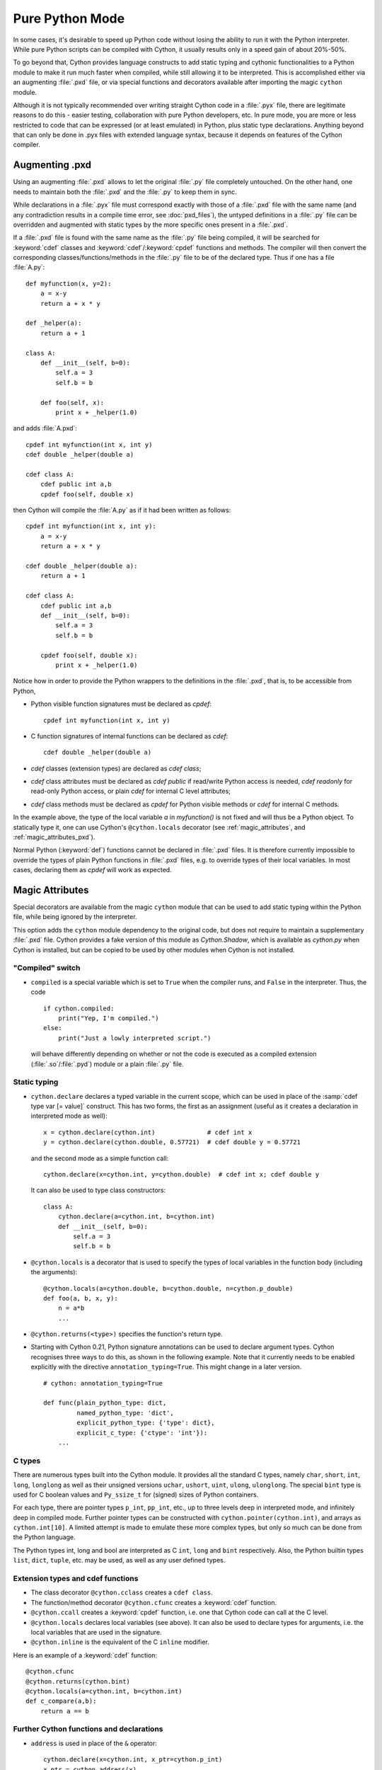 
.. _pure-mode:

Pure Python Mode
================

In some cases, it's desirable to speed up Python code without losing the
ability to run it with the Python interpreter.  While pure Python scripts
can be compiled with Cython, it usually results only in a speed gain of
about 20%-50%.

To go beyond that, Cython provides language constructs to add static typing
and cythonic functionalities to a Python module to make it run much faster
when compiled, while still allowing it to be interpreted.
This is accomplished either via an augmenting :file:`.pxd` file, or
via special functions and decorators available after importing the magic
``cython`` module.

Although it is not typically recommended over writing straight Cython code
in a :file:`.pyx` file, there are legitimate reasons to do this - easier
testing, collaboration with pure Python developers, etc.  In pure mode, you
are more or less restricted to code that can be expressed (or at least
emulated) in Python, plus static type declarations. Anything beyond that
can only be done in .pyx files with extended language syntax, because it
depends on features of the Cython compiler.


Augmenting .pxd
---------------

Using an augmenting :file:`.pxd` allows to let the original :file:`.py` file
completely untouched.  On the other hand, one needs to maintain both the
:file:`.pxd` and the :file:`.py` to keep them in sync.

While declarations in a :file:`.pyx` file must correspond exactly with those
of a :file:`.pxd` file with the same name (and any contradiction results in
a compile time error, see :doc:`pxd_files`), the untyped definitions in a
:file:`.py` file can be overridden and augmented with static types by the more
specific ones present in a :file:`.pxd`.

If a :file:`.pxd` file is found with the same name as the :file:`.py` file
being compiled, it will be searched for :keyword:`cdef` classes and
:keyword:`cdef`/:keyword:`cpdef` functions and methods.  The compiler will
then convert the corresponding classes/functions/methods in the :file:`.py`
file to be of the declared type.  Thus if one has a file :file:`A.py`::

    def myfunction(x, y=2):
        a = x-y
        return a + x * y

    def _helper(a):
        return a + 1

    class A:
        def __init__(self, b=0):
            self.a = 3
            self.b = b

        def foo(self, x):
            print x + _helper(1.0)

and adds :file:`A.pxd`::

    cpdef int myfunction(int x, int y)
    cdef double _helper(double a)

    cdef class A:
        cdef public int a,b
        cpdef foo(self, double x)

then Cython will compile the :file:`A.py` as if it had been written as follows::

    cpdef int myfunction(int x, int y):
        a = x-y
        return a + x * y

    cdef double _helper(double a):
        return a + 1

    cdef class A:
        cdef public int a,b
        def __init__(self, b=0):
            self.a = 3
            self.b = b

        cpdef foo(self, double x):
            print x + _helper(1.0)

Notice how in order to provide the Python wrappers to the definitions
in the :file:`.pxd`, that is, to be accessible from Python,

* Python visible function signatures must be declared as `cpdef`::

    cpdef int myfunction(int x, int y)

* C function signatures of internal functions can be declared as `cdef`::

    cdef double _helper(double a)

* `cdef` classes (extension types) are declared as `cdef class`;

* `cdef` class attributes must be declared as `cdef public` if read/write
  Python access is needed, `cdef readonly` for read-only Python access, or
  plain `cdef` for internal C level attributes;

* `cdef` class methods must be declared as `cpdef` for Python visible
  methods or `cdef` for internal C methods.


In the example above, the type of the local variable `a` in `myfunction()`
is not fixed and will thus be a Python object.  To statically type it, one
can use Cython's ``@cython.locals`` decorator (see :ref:`magic_attributes`,
and :ref:`magic_attributes_pxd`).

Normal Python (:keyword:`def`) functions cannot be declared in :file:`.pxd`
files.  It is therefore currently impossible to override the types of plain
Python functions in :file:`.pxd` files, e.g. to override types of their local
variables.  In most cases, declaring them as `cpdef` will work as expected.


.. _magic_attributes:

Magic Attributes
----------------

Special decorators are available from the magic ``cython`` module that can
be used to add static typing within the Python file, while being ignored
by the interpreter.

This option adds the ``cython`` module dependency to the original code, but
does not require to maintain a supplementary :file:`.pxd` file.  Cython
provides a fake version of this module as `Cython.Shadow`, which is available
as `cython.py` when Cython is installed, but can be copied to be used by other
modules when Cython is not installed.


"Compiled" switch
^^^^^^^^^^^^^^^^^

* ``compiled`` is a special variable which is set to ``True`` when the compiler
  runs, and ``False`` in the interpreter. Thus, the code

  ::

    if cython.compiled:
        print("Yep, I'm compiled.")
    else:
        print("Just a lowly interpreted script.")

  will behave differently depending on whether or not the code is executed as a
  compiled extension (:file:`.so`/:file:`.pyd`) module or a plain :file:`.py`
  file.


Static typing
^^^^^^^^^^^^^

* ``cython.declare`` declares a typed variable in the current scope, which can be
  used in place of the :samp:`cdef type var [= value]` construct. This has two forms,
  the first as an assignment (useful as it creates a declaration in interpreted
  mode as well)::

    x = cython.declare(cython.int)              # cdef int x
    y = cython.declare(cython.double, 0.57721)  # cdef double y = 0.57721

  and the second mode as a simple function call::

    cython.declare(x=cython.int, y=cython.double)  # cdef int x; cdef double y

  It can also be used to type class constructors::

    class A:
        cython.declare(a=cython.int, b=cython.int)
        def __init__(self, b=0):
            self.a = 3
            self.b = b

* ``@cython.locals`` is a decorator that is used to specify the types of local
  variables in the function body (including the arguments)::

    @cython.locals(a=cython.double, b=cython.double, n=cython.p_double)
    def foo(a, b, x, y):
        n = a*b
        ...

* ``@cython.returns(<type>)`` specifies the function's return type.

* Starting with Cython 0.21, Python signature annotations can be used to
  declare argument types.  Cython recognises three ways to do this, as
  shown in the following example.  Note that it currently needs to be
  enabled explicitly with the directive ``annotation_typing=True``.
  This might change in a later version.

  ::

    # cython: annotation_typing=True

    def func(plain_python_type: dict,
             named_python_type: 'dict',
             explicit_python_type: {'type': dict},
             explicit_c_type: {'ctype': 'int'}):
        ...


C types
^^^^^^^

There are numerous types built into the Cython module.  It provides all the
standard C types, namely ``char``, ``short``, ``int``, ``long``, ``longlong``
as well as their unsigned versions ``uchar``, ``ushort``, ``uint``, ``ulong``,
``ulonglong``.  The special ``bint`` type is used for C boolean values and
``Py_ssize_t`` for (signed) sizes of Python containers.

For each type, there are pointer types ``p_int``, ``pp_int``, etc., up to
three levels deep in interpreted mode, and infinitely deep in compiled mode.
Further pointer types can be constructed with ``cython.pointer(cython.int)``,
and arrays as ``cython.int[10]``. A limited attempt is made to emulate these
more complex types, but only so much can be done from the Python language.

The Python types int, long and bool are interpreted as C ``int``, ``long``
and ``bint`` respectively. Also, the Python builtin types ``list``, ``dict``,
``tuple``, etc. may be used, as well as any user defined types.


Extension types and cdef functions
^^^^^^^^^^^^^^^^^^^^^^^^^^^^^^^^^^

* The class decorator ``@cython.cclass`` creates a ``cdef class``.

* The function/method decorator ``@cython.cfunc`` creates a :keyword:`cdef` function.

* ``@cython.ccall`` creates a :keyword:`cpdef` function, i.e. one that Cython code
  can call at the C level.

* ``@cython.locals`` declares local variables (see above). It can also be used to
  declare types for arguments, i.e. the local variables that are used in the
  signature.

* ``@cython.inline`` is the equivalent of the C ``inline`` modifier.

Here is an example of a :keyword:`cdef` function::

    @cython.cfunc
    @cython.returns(cython.bint)
    @cython.locals(a=cython.int, b=cython.int)
    def c_compare(a,b):
        return a == b


Further Cython functions and declarations
^^^^^^^^^^^^^^^^^^^^^^^^^^^^^^^^^^^^^^^^^

* ``address`` is used in place of the ``&`` operator::

    cython.declare(x=cython.int, x_ptr=cython.p_int)
    x_ptr = cython.address(x)

* ``sizeof`` emulates the `sizeof` operator.  It can take both types and
  expressions.

  ::

    cython.declare(n=cython.longlong)
    print cython.sizeof(cython.longlong)
    print cython.sizeof(n)

* ``struct`` can be used to create struct types.::

    MyStruct = cython.struct(x=cython.int, y=cython.int, data=cython.double)
    a = cython.declare(MyStruct)

  is equivalent to the code::

    cdef struct MyStruct:
        int x
        int y
        double data

    cdef MyStruct a

* ``union`` creates union types with exactly the same syntax as ``struct``.

* ``typedef`` defines a type under a given name::

    T = cython.typedef(cython.p_int)   # ctypedef int* T


.. _magic_attributes_pxd:

Magic Attributes within the .pxd
^^^^^^^^^^^^^^^^^^^^^^^^^^^^^^^^

The special `cython` module can also be imported and used within the augmenting
:file:`.pxd` file. For example, the following Python file :file:`dostuff.py`::

    def dostuff(n):
        t = 0
        for i in range(n):
            t += i
        return t

can be augmented with the following :file:`.pxd` file :file:`dostuff.pxd`::

    import cython

    @cython.locals(t = cython.int, i = cython.int)
    cpdef int dostuff(int n)

The :func:`cython.declare()` function can be used to specify types for global
variables in the augmenting :file:`.pxd` file.
